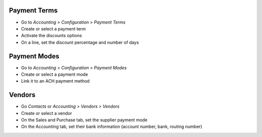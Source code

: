Payment Terms
~~~~~~~~~~~~~

* Go to *Accounting > Configuration > Payment Terms*
* Create or select a payment term
* Activate the discounts options
* On a line, set the discount percentage and number of days

Payment Modes
~~~~~~~~~~~~~

* Go to *Accounting > Configuration > Payment Modes*
* Create or select a payment mode
* Link it to an ACH payment method

Vendors
~~~~~~~

* Go *Contacts* or *Accounting > Vendors > Vendors*
* Create or select a vendor
* On the Sales and Purchase tab, set the supplier payment mode
* On the Accounting tab, set their bank information (account number, bank, routing number)
